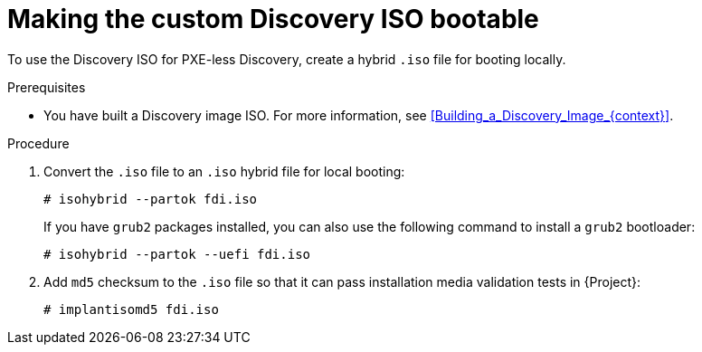 [id="making-the-custom-discovery-iso-bootable_{context}"]
= Making the custom Discovery ISO bootable

To use the Discovery ISO for PXE-less Discovery, create a hybrid `.iso` file for booting locally.

.Prerequisites
* You have built a Discovery image ISO.
For more information, see xref:Building_a_Discovery_Image_{context}[].

.Procedure
. Convert the `.iso` file to an `.iso` hybrid file for local booting:
+
[options="nowrap" subs="+quotes"]
----
# isohybrid --partok fdi.iso
----
+
If you have `grub2` packages installed, you can also use the following command to install a `grub2` bootloader:
+
[options="nowrap" subs="+quotes"]
----
# isohybrid --partok --uefi fdi.iso
----
. Add `md5` checksum to the `.iso` file so that it can pass installation media validation tests in {Project}:
+
[options="nowrap" subs="+quotes"]
----
# implantisomd5 fdi.iso
----
